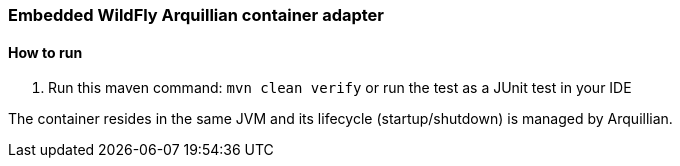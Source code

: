 === Embedded WildFly Arquillian container adapter

==== How to run
1. Run this maven command: `mvn clean verify` or run the test as a JUnit test in your IDE

The container resides in the same JVM and its lifecycle (startup/shutdown) is managed by Arquillian.